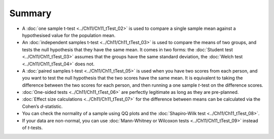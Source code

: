 .. sectionauthor:: `Danielle J. Navarro <https://djnavarro.net/>`_ and `David R. Foxcroft <https://www.davidfoxcroft.com/>`_

Summary
-------

-  A :doc:`one sample t-test <../Ch11/Ch11_tTest_02>` is used to compare a single
   sample mean against a hypothesised value for the population mean.

-  An :doc:`independent samples t-test <../Ch11/Ch11_tTest_03>` is used to compare the
   means of two groups, and tests the null hypothesis that they have the same
   mean. It comes in two forms: the :doc:`Student test <../Ch11/Ch11_tTest_03>` assumes
   that the groups have the same standard deviation, the :doc:`Welch test
   <../Ch11/Ch11_tTest_04>` does not.

-  A :doc:`paired samples t-test <../Ch11/Ch11_tTest_05>` is used when you have two
   scores from each person, and you want to test the null hypothesis that the
   two scores have the same mean. It is equivalent to taking the difference
   between the two scores for each person, and then running a one sample
   *t*-test on the difference scores.

-  :doc:`One-sided tests <../Ch11/Ch11_tTest_06>` are perfectly legitimate as long as
   they are pre-planned.

-  :doc:`Effect size calculations <../Ch11/Ch11_tTest_07>` for the difference between
   means can be calculated via the Cohen’s *d*-statistic.

-  You can check the normality of a sample using QQ plots and the
   :doc:`Shapiro-Wilk test <../Ch11/Ch11_tTest_08>`.

-  If your data are non-normal, you can use :doc:`Mann-Whitney or Wilcoxon
   tests <../Ch11/Ch11_tTest_09>` instead of *t*-tests.
